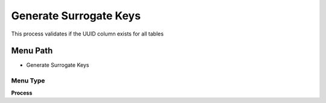
.. _functional-guide/menu/menu-generate-surrogate-keys:

=======================
Generate Surrogate Keys
=======================

This process validates if the UUID column exists for all tables

Menu Path
=========


* Generate Surrogate Keys

Menu Type
---------
\ **Process**\ 


.. seealso::
    :ref:`functional-guide/process/process-ad_table-generate-surrogate-keys`
